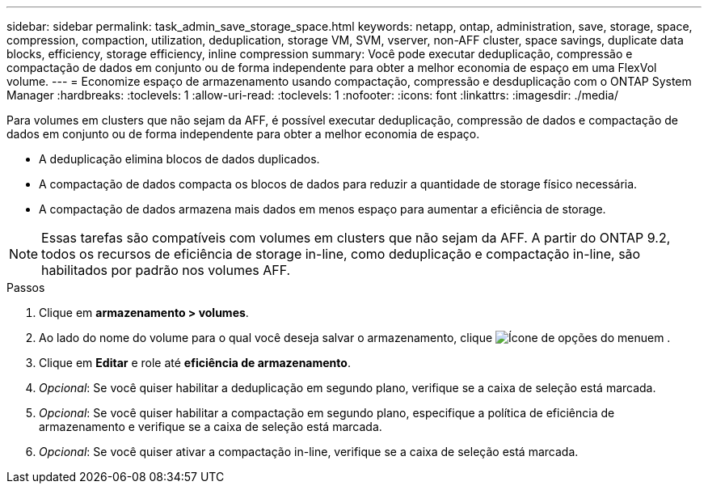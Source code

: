 ---
sidebar: sidebar 
permalink: task_admin_save_storage_space.html 
keywords: netapp, ontap, administration, save, storage, space, compression, compaction, utilization, deduplication, storage VM, SVM, vserver, non-AFF cluster, space savings, duplicate data blocks, efficiency, storage efficiency, inline compression 
summary: Você pode executar deduplicação, compressão e compactação de dados em conjunto ou de forma independente para obter a melhor economia de espaço em uma FlexVol volume. 
---
= Economize espaço de armazenamento usando compactação, compressão e desduplicação com o ONTAP System Manager
:hardbreaks:
:toclevels: 1
:allow-uri-read: 
:toclevels: 1
:nofooter: 
:icons: font
:linkattrs: 
:imagesdir: ./media/


[role="lead"]
Para volumes em clusters que não sejam da AFF, é possível executar deduplicação, compressão de dados e compactação de dados em conjunto ou de forma independente para obter a melhor economia de espaço.

* A deduplicação elimina blocos de dados duplicados.
* A compactação de dados compacta os blocos de dados para reduzir a quantidade de storage físico necessária.
* A compactação de dados armazena mais dados em menos espaço para aumentar a eficiência de storage.



NOTE: Essas tarefas são compatíveis com volumes em clusters que não sejam da AFF. A partir do ONTAP 9.2, todos os recursos de eficiência de storage in-line, como deduplicação e compactação in-line, são habilitados por padrão nos volumes AFF.

.Passos
. Clique em *armazenamento > volumes*.
. Ao lado do nome do volume para o qual você deseja salvar o armazenamento, clique image:icon_kabob.gif["Ícone de opções do menu"]em .
. Clique em *Editar* e role até *eficiência de armazenamento*.
. _Opcional_: Se você quiser habilitar a deduplicação em segundo plano, verifique se a caixa de seleção está marcada.
. _Opcional_: Se você quiser habilitar a compactação em segundo plano, especifique a política de eficiência de armazenamento e verifique se a caixa de seleção está marcada.
. _Opcional_: Se você quiser ativar a compactação in-line, verifique se a caixa de seleção está marcada.

